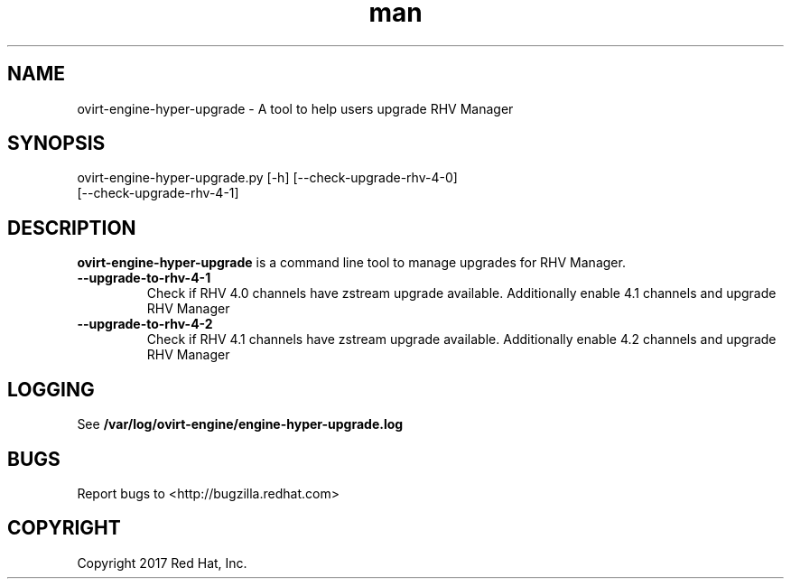 .TH man 8 "18 Oct, 2017" "ovirt-engine-hyper-upgrade man page"
.SH NAME
ovirt-engine-hyper-upgrade \- A tool to help users upgrade RHV Manager
.SH SYNOPSIS
ovirt-engine-hyper-upgrade.py [-h] [--check-upgrade-rhv-4-0]
                                   [--check-upgrade-rhv-4-1]
.SH DESCRIPTION
\fBovirt-engine-hyper-upgrade\fP is a command line tool to manage upgrades for RHV Manager.
.P

.TP
.B --upgrade-to-rhv-4-1
Check if RHV 4.0 channels have zstream upgrade available.
Additionally enable 4.1 channels and upgrade RHV Manager

.TP
.B --upgrade-to-rhv-4-2
Check if RHV 4.1 channels have zstream upgrade available.
Additionally enable 4.2 channels and upgrade RHV Manager

.SH LOGGING
See \fB/var/log/ovirt-engine/engine-hyper-upgrade.log
.SH BUGS
Report bugs to <http://bugzilla.redhat.com>

.SH COPYRIGHT
Copyright 2017 Red Hat, Inc.
